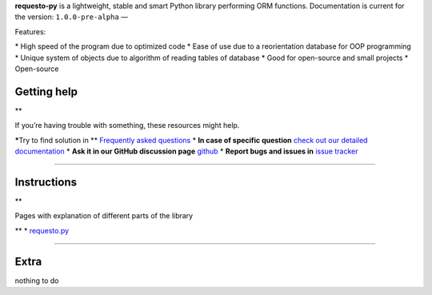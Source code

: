 **requesto-py** is a lightweight, stable and smart Python library
performing ORM functions. Documentation is current for the version:
``1.0.0-pre-alpha`` —

.. raw:: html

   <h3>

Features:

.. raw:: html

   </h3>

\* High speed of the program due to optimized code \* Ease of use due to
a reorientation database for OOP programming \* Unique system of objects
due to algorithm of reading tables of database \* Good for open-source
and small projects \* Open-source

Getting help
------------

\*\*

.. raw:: html

   <p>

If you’re having trouble with something, these resources might help.

.. raw:: html

   </p>

**\***\ Try to find solution in \*\* `Frequently asked
questions <./faq.md>`__ \* **In case of specific question** `check out
our detailed documentation <./manuals.md>`__ \* **Ask it in our GitHub
discussion page**
`github <https://github.com/SOLIDusr/requesto-py/issues/new>`__ \*
**Report bugs and issues in** `issue
tracker <https://github.com/SOLIDusr/requesto-py/issues/new>`__

--------------

Instructions
------------

\*\*

.. raw:: html

   <p>

Pages with explanation of different parts of the library

.. raw:: html

   </p>

\*\* \* `requesto.py <manuals.md>`__

--------------

Extra
-----

nothing to do
